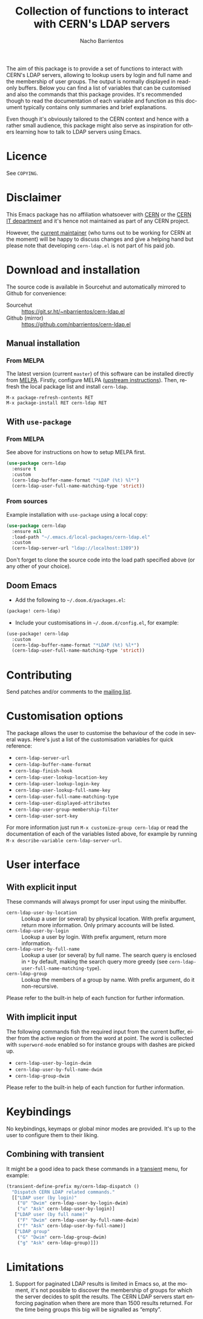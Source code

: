 #+title: Collection of functions to interact with CERN's LDAP servers
#+author: Nacho Barrientos
#+email: nacho.barrientos@cern.ch
#+language: en
#+options: ':t toc:nil author:t email:t title:t

[[https://melpa.org/#/cern-ldap][file:https://melpa.org/packages/cern-ldap-badge.svg]] [[https://stable.melpa.org/#/cern-ldap][file:https://stable.melpa.org/packages/cern-ldap-badge.svg]]

The aim of this package is to provide a set of functions to interact
with CERN's LDAP servers, allowing to lookup users by login and full
name and the membership of user groups. The output is normally
displayed in read-only buffers. Below you can find a list of variables
that can be customised and also the commands that this package
provides. It's recommended though to read the documentation of each
variable and function as this document typically contains only
summaries and brief explanations.

Even though it's obviously tailored to the CERN context and hence with
a rather small audience, this package might also serve as inspiration
for others learning how to talk to LDAP servers using Emacs.

* Licence
See ~COPYING~.

* Disclaimer
This Emacs package has no affiliation whatsoever with [[https://home.cern][CERN]] or the [[https://information-technology.web.cern.ch/][CERN
IT department]] and it's hence not maintained as part of any CERN
project.

However, the [[https://cern.ch/nacho][current maintainer]] (who turns out to be working for CERN
at the moment) will be happy to discuss changes and give a helping
hand but please note that developing ~cern-ldap.el~ is not part of his
paid job.

* Download and installation
The source code is available in Sourcehut and automatically mirrored
to Github for convenience:

- Sourcehut :: https://git.sr.ht/~nbarrientos/cern-ldap.el
- Github (mirror) :: https://github.com/nbarrientos/cern-ldap.el

** Manual installation
*** From MELPA

The latest version (current ~master~) of this software can be
installed directly from [[https://melpa.org/#/cern-ldap][MELPA]]. Firstly, configure MELPA ([[https://melpa.org/#/getting-started][upstream
instructions]]). Then, refresh the local package list and install
~cern-ldap~.

#+begin_example
  M-x package-refresh-contents RET
  M-x package-install RET cern-ldap RET
#+end_example

** With ~use-package~
*** From MELPA

See above for instructions on how to setup MELPA first.

#+begin_src emacs-lisp
  (use-package cern-ldap
    :ensure t
    :custom
    (cern-ldap-buffer-name-format "*LDAP (%t) %l*")
    (cern-ldap-user-full-name-matching-type 'strict))
#+end_src

*** From sources

Example installation with ~use-package~ using a local copy:

#+begin_src emacs-lisp
  (use-package cern-ldap
    :ensure nil
    :load-path "~/.emacs.d/local-packages/cern-ldap.el"
    :custom
    (cern-ldap-server-url "ldap://localhost:1389"))
#+end_src

Don't forget to clone the source code into the load path specified
above (or any other of your choice).

** Doom Emacs

- Add the following to ~~/.doom.d/packages.el~:

#+begin_src emacs-lisp
  (package! cern-ldap)
#+end_src

- Include your customisations in ~~/.doom.d/config.el~, for example:

#+begin_src emacs-lisp
  (use-package! cern-ldap
    :custom
    (cern-ldap-buffer-name-format "*LDAP (%t) %l*")
    (cern-ldap-user-full-name-matching-type 'strict))
#+end_src

* Contributing

Send patches and/or comments to the [[https://lists.sr.ht/~nbarrientos/cern-ldap.el][mailing list]].

* Customisation options
The package allows the user to customise the behaviour of the code in
several ways. Here's just a list of the customisation variables for
quick reference:

- ~cern-ldap-server-url~
- ~cern-ldap-buffer-name-format~
- ~cern-ldap-finish-hook~
- ~cern-ldap-user-lookup-location-key~
- ~cern-ldap-user-lookup-login-key~
- ~cern-ldap-user-lookup-full-name-key~
- ~cern-ldap-user-full-name-matching-type~
- ~cern-ldap-user-displayed-attributes~
- ~cern-ldap-user-group-membership-filter~
- ~cern-ldap-user-sort-key~

For more information just run ~M-x customize-group cern-ldap~ or read
the documentation of each of the variables listed above, for example
by running ~M-x describe-variable cern-ldap-server-url~.

* User interface
** With explicit input
These commands will always prompt for user input using the minibuffer.

- ~cern-ldap-user-by-location~ :: Lookup a user (or several) by
  physical location. With prefix argument, return more information.
  Only primary accounts will be listed.
- ~cern-ldap-user-by-login~ :: Lookup a user by login. With prefix
  argument, return more information.
- ~cern-ldap-user-by-full-name~ :: Lookup a user (or several) by full
  name. The search query is enclosed in ~*~ by default, making the
  search query more greedy (see
  ~cern-ldap-user-full-name-matching-type~).
- ~cern-ldap-group~ :: Lookup the members of a group by name. With
  prefix argument, do it non-recursive.

Please refer to the built-in help of each function for further
information.

** With implicit input
The following commands fish the required input from the current
buffer, either from the active region or from the word at point. The
word is collected with ~superword-mode~ enabled so for instance groups
with dashes are picked up.

- ~cern-ldap-user-by-login-dwim~
- ~cern-ldap-user-by-full-name-dwim~
- ~cern-ldap-group-dwim~

Please refer to the built-in help of each function for further
information.

* Keybindings
No keybindings, keymaps or global minor modes are provided. It's up to
the user to configure them to their liking.

** Combining with transient

It might be a good idea to pack these commands in a [[https://github.com/magit/transient][transient]] menu,
for example:

#+begin_src emacs-lisp
  (transient-define-prefix my/cern-ldap-dispatch ()
    "Dispatch CERN LDAP related commands."
    [["LDAP user (by login)"
      ("U" "Dwim" cern-ldap-user-by-login-dwim)
      ("u" "Ask" cern-ldap-user-by-login)]
     ["LDAP user (by full name)"
      ("F" "Dwim" cern-ldap-user-by-full-name-dwim)
      ("f" "Ask" cern-ldap-user-by-full-name)]
     ["LDAP group"
      ("G" "Dwim" cern-ldap-group-dwim)
      ("g" "Ask" cern-ldap-group)]])
#+end_src

* Limitations

1. Support for paginated LDAP results is limited in Emacs so, at the
   moment, it's not possible to discover the membership of groups for
   which the server decides to split the results. The CERN LDAP servers
   start enforcing pagination when there are more than 1500 results
   returned. For the time being groups this big will be signalled as
   "empty".
